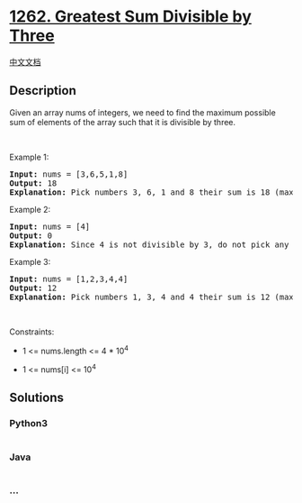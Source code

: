 * [[https://leetcode.com/problems/greatest-sum-divisible-by-three][1262.
Greatest Sum Divisible by Three]]
  :PROPERTIES:
  :CUSTOM_ID: greatest-sum-divisible-by-three
  :END:
[[./solution/1200-1299/1262.Greatest Sum Divisible by Three/README.org][中文文档]]

** Description
   :PROPERTIES:
   :CUSTOM_ID: description
   :END:

#+begin_html
  <p>
#+end_html

Given an array nums of integers, we need to find the maximum possible
sum of elements of the array such that it is divisible by three.

#+begin_html
  </p>
#+end_html

#+begin_html
  <ol>
#+end_html

#+begin_html
  </ol>
#+end_html

#+begin_html
  <p>
#+end_html

 

#+begin_html
  </p>
#+end_html

#+begin_html
  <p>
#+end_html

Example 1:

#+begin_html
  </p>
#+end_html

#+begin_html
  <pre>
  <strong>Input:</strong> nums = [3,6,5,1,8]
  <strong>Output:</strong> 18
  <strong>Explanation:</strong> Pick numbers 3, 6, 1 and 8 their sum is 18 (maximum sum divisible by 3).</pre>
#+end_html

#+begin_html
  <p>
#+end_html

Example 2:

#+begin_html
  </p>
#+end_html

#+begin_html
  <pre>
  <strong>Input:</strong> nums = [4]
  <strong>Output:</strong> 0
  <strong>Explanation:</strong> Since 4 is not divisible by 3, do not pick any number.
  </pre>
#+end_html

#+begin_html
  <p>
#+end_html

Example 3:

#+begin_html
  </p>
#+end_html

#+begin_html
  <pre>
  <strong>Input:</strong> nums = [1,2,3,4,4]
  <strong>Output:</strong> 12
  <strong>Explanation:</strong> Pick numbers 1, 3, 4 and 4 their sum is 12 (maximum sum divisible by 3).
  </pre>
#+end_html

#+begin_html
  <p>
#+end_html

 

#+begin_html
  </p>
#+end_html

#+begin_html
  <p>
#+end_html

Constraints:

#+begin_html
  </p>
#+end_html

#+begin_html
  <ul>
#+end_html

#+begin_html
  <li>
#+end_html

1 <= nums.length <= 4 * 10^4

#+begin_html
  </li>
#+end_html

#+begin_html
  <li>
#+end_html

1 <= nums[i] <= 10^4

#+begin_html
  </li>
#+end_html

#+begin_html
  </ul>
#+end_html

** Solutions
   :PROPERTIES:
   :CUSTOM_ID: solutions
   :END:

#+begin_html
  <!-- tabs:start -->
#+end_html

*** *Python3*
    :PROPERTIES:
    :CUSTOM_ID: python3
    :END:
#+begin_src python
#+end_src

*** *Java*
    :PROPERTIES:
    :CUSTOM_ID: java
    :END:
#+begin_src java
#+end_src

*** *...*
    :PROPERTIES:
    :CUSTOM_ID: section
    :END:
#+begin_example
#+end_example

#+begin_html
  <!-- tabs:end -->
#+end_html
